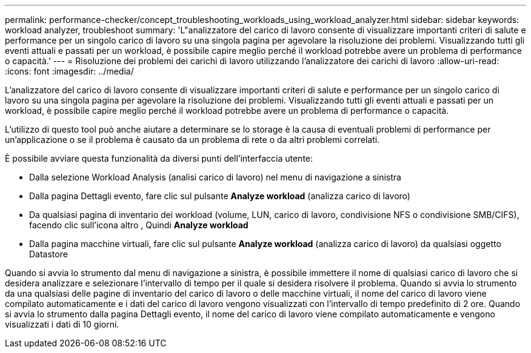 ---
permalink: performance-checker/concept_troubleshooting_workloads_using_workload_analyzer.html 
sidebar: sidebar 
keywords: workload analyzer, troubleshoot 
summary: 'L"analizzatore del carico di lavoro consente di visualizzare importanti criteri di salute e performance per un singolo carico di lavoro su una singola pagina per agevolare la risoluzione dei problemi. Visualizzando tutti gli eventi attuali e passati per un workload, è possibile capire meglio perché il workload potrebbe avere un problema di performance o capacità.' 
---
= Risoluzione dei problemi dei carichi di lavoro utilizzando l'analizzatore dei carichi di lavoro
:allow-uri-read: 
:icons: font
:imagesdir: ../media/


[role="lead"]
L'analizzatore del carico di lavoro consente di visualizzare importanti criteri di salute e performance per un singolo carico di lavoro su una singola pagina per agevolare la risoluzione dei problemi. Visualizzando tutti gli eventi attuali e passati per un workload, è possibile capire meglio perché il workload potrebbe avere un problema di performance o capacità.

L'utilizzo di questo tool può anche aiutare a determinare se lo storage è la causa di eventuali problemi di performance per un'applicazione o se il problema è causato da un problema di rete o da altri problemi correlati.

È possibile avviare questa funzionalità da diversi punti dell'interfaccia utente:

* Dalla selezione Workload Analysis (analisi carico di lavoro) nel menu di navigazione a sinistra
* Dalla pagina Dettagli evento, fare clic sul pulsante *Analyze workload* (analizza carico di lavoro)
* Da qualsiasi pagina di inventario dei workload (volume, LUN, carico di lavoro, condivisione NFS o condivisione SMB/CIFS), facendo clic sull'icona altro image:../media/more_icon.gif[""], Quindi *Analyze workload*
* Dalla pagina macchine virtuali, fare clic sul pulsante *Analyze workload* (analizza carico di lavoro) da qualsiasi oggetto Datastore


Quando si avvia lo strumento dal menu di navigazione a sinistra, è possibile immettere il nome di qualsiasi carico di lavoro che si desidera analizzare e selezionare l'intervallo di tempo per il quale si desidera risolvere il problema. Quando si avvia lo strumento da una qualsiasi delle pagine di inventario del carico di lavoro o delle macchine virtuali, il nome del carico di lavoro viene compilato automaticamente e i dati del carico di lavoro vengono visualizzati con l'intervallo di tempo predefinito di 2 ore. Quando si avvia lo strumento dalla pagina Dettagli evento, il nome del carico di lavoro viene compilato automaticamente e vengono visualizzati i dati di 10 giorni.
